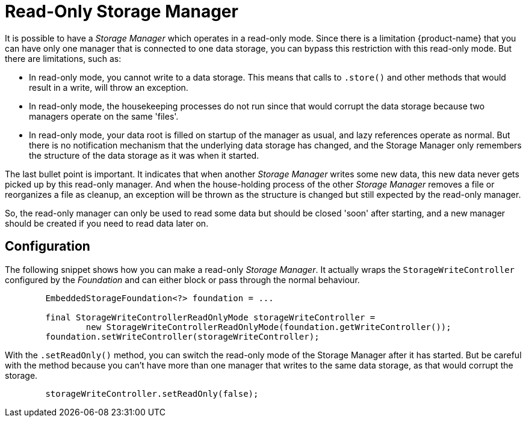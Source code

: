 = Read-Only Storage Manager

It is possible to have a _Storage Manager_ which operates in a read-only mode. Since there is a limitation {product-name} that you can have only one manager that is connected to one data storage, you can bypass this restriction with this read-only mode.  But there are limitations, such as:

- In read-only mode, you cannot write to a data storage. This means that calls to `.store()` and other methods that would result in a write, will throw an exception.
- In read-only mode, the housekeeping processes do not run since that would corrupt the data storage because two managers operate on the same 'files'.
- In read-only mode, your data root is filled on startup of the manager as usual, and lazy references operate as normal. But there is no notification mechanism that the underlying data storage has changed, and the Storage Manager only remembers the structure of the data storage as it was when it started.

The last bullet point is important.  It indicates that when another _Storage Manager_ writes some new data, this new data never gets picked up by this read-only manager. And when the house-holding process of the other _Storage Manager_ removes a file or reorganizes a file as cleanup, an exception will be thrown as the structure is changed but still expected by the read-only manager.

So, the read-only manager can only be used to read some data but should be closed 'soon' after starting, and a new manager should be created if you need to read data later on.

== Configuration

The following snippet shows how you can make a read-only _Storage Manager_.  It actually wraps the `StorageWriteController` configured by the _Foundation_ and can either block or pass through the normal behaviour.


[source, java]
----
        EmbeddedStorageFoundation<?> foundation = ...

        final StorageWriteControllerReadOnlyMode storageWriteController =
                new StorageWriteControllerReadOnlyMode(foundation.getWriteController());
        foundation.setWriteController(storageWriteController);
----

With the `.setReadOnly()` method, you can switch the read-only mode of the Storage Manager after it has started.  But be careful with the method because you can't have more than one manager that writes to the same data storage, as that would corrupt the storage.

[source, java]
----
        storageWriteController.setReadOnly(false);
----
